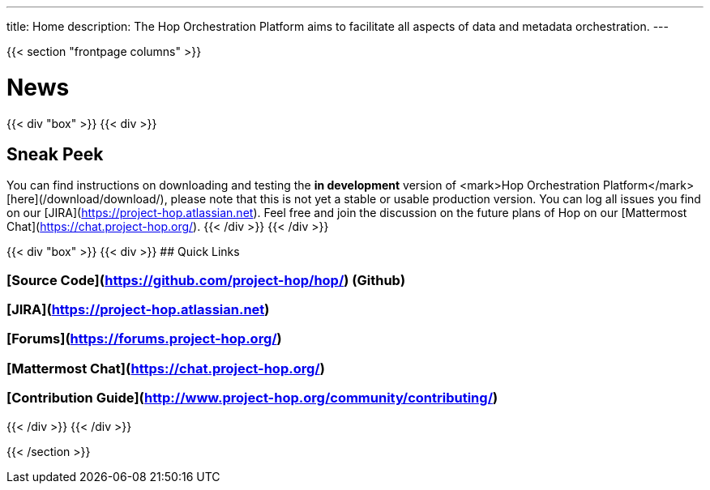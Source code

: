---
title: Home
description: The Hop Orchestration Platform aims to facilitate all aspects of data and metadata orchestration.
---

{{< section "frontpage columns" >}}

# News

{{< div "box" >}}
{{< div >}}

## Sneak Peek

You can find instructions on downloading and testing the **in development** version of <mark>Hop Orchestration Platform</mark> [here](/download/download/), please note that this is not yet a stable or usable production version. You can log all issues you find on our [JIRA](https://project-hop.atlassian.net). Feel free and join the discussion on the future plans of Hop on our [Mattermost Chat](https://chat.project-hop.org/).
{{< /div >}}
{{< /div >}}


{{< div "box" >}}
{{< div >}}
## Quick Links

### [Source Code](https://github.com/project-hop/hop/) (Github)
### [JIRA](https://project-hop.atlassian.net)
### [Forums](https://forums.project-hop.org/)
### [Mattermost Chat](https://chat.project-hop.org/)
### [Contribution Guide](http://www.project-hop.org/community/contributing/)

{{< /div >}}
{{< /div >}}


{{< /section >}}